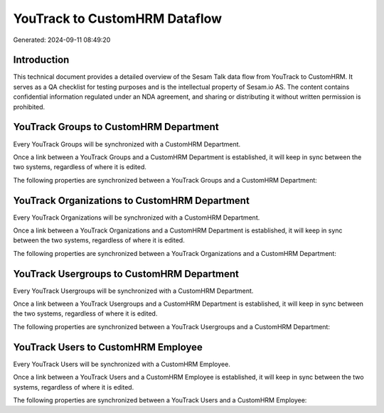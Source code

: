 ==============================
YouTrack to CustomHRM Dataflow
==============================

Generated: 2024-09-11 08:49:20

Introduction
------------

This technical document provides a detailed overview of the Sesam Talk data flow from YouTrack to CustomHRM. It serves as a QA checklist for testing purposes and is the intellectual property of Sesam.io AS. The content contains confidential information regulated under an NDA agreement, and sharing or distributing it without written permission is prohibited.

YouTrack Groups to CustomHRM Department
---------------------------------------
Every YouTrack Groups will be synchronized with a CustomHRM Department.

Once a link between a YouTrack Groups and a CustomHRM Department is established, it will keep in sync between the two systems, regardless of where it is edited.

The following properties are synchronized between a YouTrack Groups and a CustomHRM Department:

.. list-table::
   :header-rows: 1

   * - YouTrack Groups Property
     - CustomHRM Department Property
     - CustomHRM Data Type


YouTrack Organizations to CustomHRM Department
----------------------------------------------
Every YouTrack Organizations will be synchronized with a CustomHRM Department.

Once a link between a YouTrack Organizations and a CustomHRM Department is established, it will keep in sync between the two systems, regardless of where it is edited.

The following properties are synchronized between a YouTrack Organizations and a CustomHRM Department:

.. list-table::
   :header-rows: 1

   * - YouTrack Organizations Property
     - CustomHRM Department Property
     - CustomHRM Data Type


YouTrack Usergroups to CustomHRM Department
-------------------------------------------
Every YouTrack Usergroups will be synchronized with a CustomHRM Department.

Once a link between a YouTrack Usergroups and a CustomHRM Department is established, it will keep in sync between the two systems, regardless of where it is edited.

The following properties are synchronized between a YouTrack Usergroups and a CustomHRM Department:

.. list-table::
   :header-rows: 1

   * - YouTrack Usergroups Property
     - CustomHRM Department Property
     - CustomHRM Data Type


YouTrack Users to CustomHRM Employee
------------------------------------
Every YouTrack Users will be synchronized with a CustomHRM Employee.

Once a link between a YouTrack Users and a CustomHRM Employee is established, it will keep in sync between the two systems, regardless of where it is edited.

The following properties are synchronized between a YouTrack Users and a CustomHRM Employee:

.. list-table::
   :header-rows: 1

   * - YouTrack Users Property
     - CustomHRM Employee Property
     - CustomHRM Data Type

